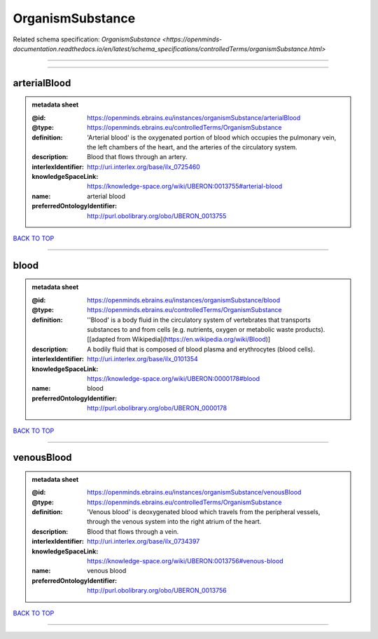 #################
OrganismSubstance
#################

Related schema specification: `OrganismSubstance <https://openminds-documentation.readthedocs.io/en/latest/schema_specifications/controlledTerms/organismSubstance.html>`

------------

------------

arterialBlood
-------------

.. admonition:: metadata sheet

   :@id: https://openminds.ebrains.eu/instances/organismSubstance/arterialBlood
   :@type: https://openminds.ebrains.eu/controlledTerms/OrganismSubstance
   :definition: 'Arterial blood' is the oxygenated portion of blood which occupies the pulmonary vein, the left chambers of the heart, and the arteries of the circulatory system.
   :description: Blood that flows through an artery.
   :interlexIdentifier: http://uri.interlex.org/base/ilx_0725460
   :knowledgeSpaceLink: https://knowledge-space.org/wiki/UBERON:0013755#arterial-blood
   :name: arterial blood
   :preferredOntologyIdentifier: http://purl.obolibrary.org/obo/UBERON_0013755

`BACK TO TOP <OrganismSubstance_>`_

------------

blood
-----

.. admonition:: metadata sheet

   :@id: https://openminds.ebrains.eu/instances/organismSubstance/blood
   :@type: https://openminds.ebrains.eu/controlledTerms/OrganismSubstance
   :definition: ''Blood' is a body fluid in the circulatory system of vertebrates that transports substances to and from cells (e.g. nutrients, oxygen or metabolic waste products). [[adapted from Wikipedia](https://en.wikipedia.org/wiki/Blood)]
   :description: A bodily fluid that is composed of blood plasma and erythrocytes (blood cells).
   :interlexIdentifier: http://uri.interlex.org/base/ilx_0101354
   :knowledgeSpaceLink: https://knowledge-space.org/wiki/UBERON:0000178#blood
   :name: blood
   :preferredOntologyIdentifier: http://purl.obolibrary.org/obo/UBERON_0000178

`BACK TO TOP <OrganismSubstance_>`_

------------

venousBlood
-----------

.. admonition:: metadata sheet

   :@id: https://openminds.ebrains.eu/instances/organismSubstance/venousBlood
   :@type: https://openminds.ebrains.eu/controlledTerms/OrganismSubstance
   :definition: 'Venous blood' is deoxygenated blood which travels from the peripheral vessels, through the venous system into the right atrium of the heart.
   :description: Blood that flows through a vein.
   :interlexIdentifier: http://uri.interlex.org/base/ilx_0734397
   :knowledgeSpaceLink: https://knowledge-space.org/wiki/UBERON:0013756#venous-blood
   :name: venous blood
   :preferredOntologyIdentifier: http://purl.obolibrary.org/obo/UBERON_0013756

`BACK TO TOP <OrganismSubstance_>`_

------------

